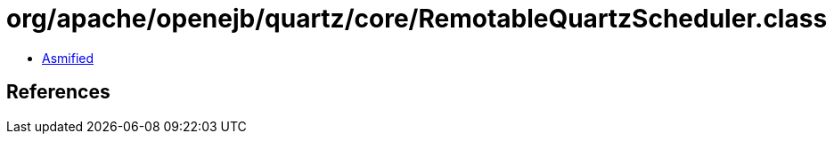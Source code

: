 = org/apache/openejb/quartz/core/RemotableQuartzScheduler.class

 - link:RemotableQuartzScheduler-asmified.java[Asmified]

== References


